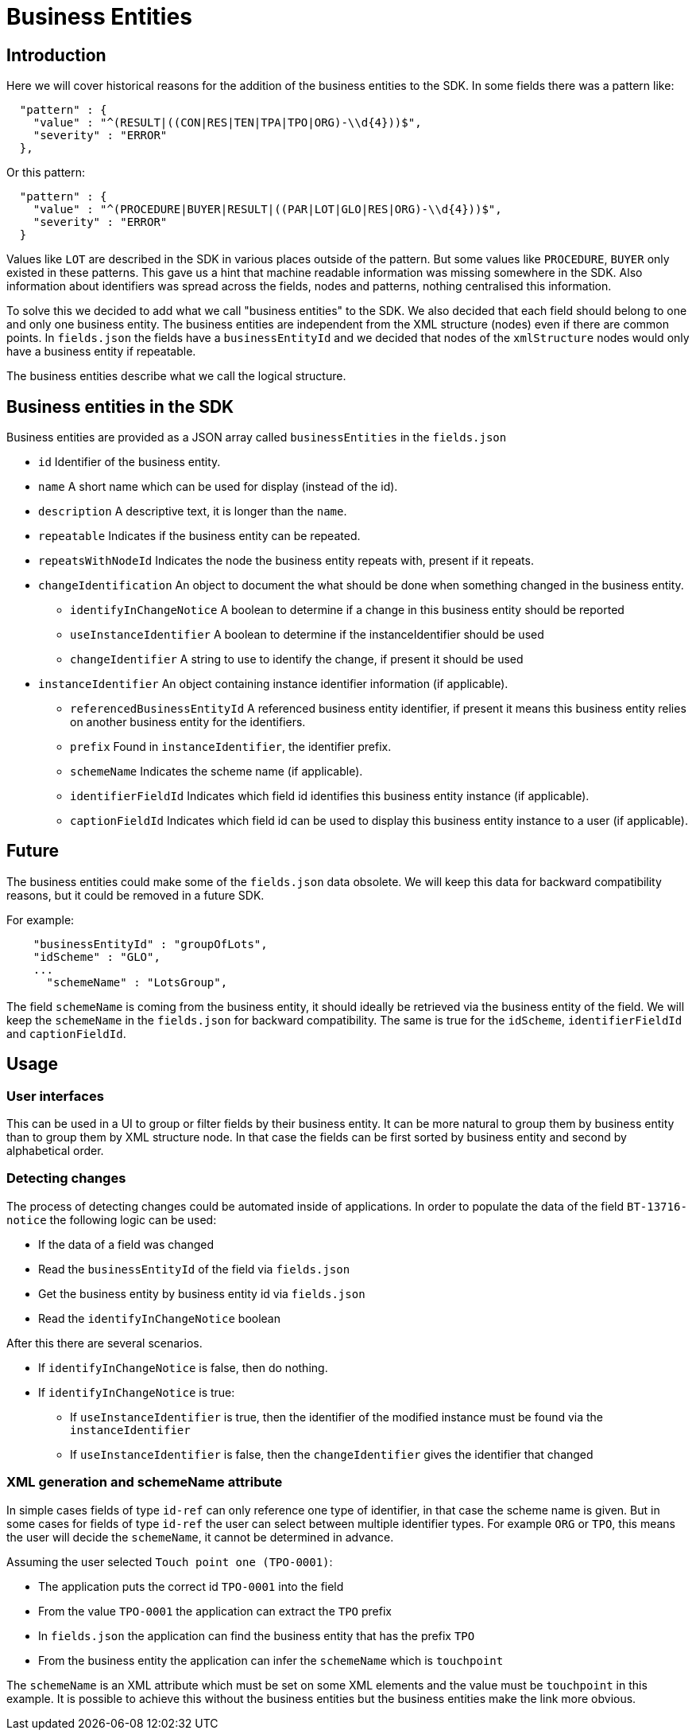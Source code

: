 = Business Entities

== Introduction

Here we will cover historical reasons for the addition of the business entities to the SDK.
In some fields there was a pattern like:

[source,json]
----
  "pattern" : {
    "value" : "^(RESULT|((CON|RES|TEN|TPA|TPO|ORG)-\\d{4}))$",
    "severity" : "ERROR"
  },
----

Or this pattern:

[source,json]
----
  "pattern" : {
    "value" : "^(PROCEDURE|BUYER|RESULT|((PAR|LOT|GLO|RES|ORG)-\\d{4}))$",
    "severity" : "ERROR"
  }
----

Values like `LOT` are described in the SDK in various places outside of the pattern.
But some values like `PROCEDURE`, `BUYER` only existed in these patterns.
This gave us a hint that machine readable information was missing somewhere in the SDK.
Also information about identifiers was spread across the fields, nodes and patterns, nothing centralised this information.

To solve this we decided to add what we call "business entities" to the SDK.
We also decided that each field should belong to one and only one business entity.
The business entities are independent from the XML structure (nodes) even if there are common points.
In `fields.json` the fields have a `businessEntityId` and we decided that nodes of the `xmlStructure` nodes would only have a business entity if repeatable.

The business entities describe what we call the logical structure.

== Business entities in the SDK

Business entities are provided as a JSON array called `businessEntities` in the `fields.json`

* `id` Identifier of the business entity.
* `name` A short name which can be used for display (instead of the id).
* `description` A descriptive text, it is longer than the `name`.
* `repeatable` Indicates if the business entity can be repeated.
* `repeatsWithNodeId` Indicates the node the business entity repeats with, present if it repeats.

* `changeIdentification` An object to document the what should be done when something changed in the business entity.
**  `identifyInChangeNotice` A boolean to determine if a change in this business entity should be reported
**  `useInstanceIdentifier` A boolean to determine if the instanceIdentifier should be used
**  `changeIdentifier` A string to use to identify the change, if present it should be used

* `instanceIdentifier` An object containing instance identifier information (if applicable).
**  `referencedBusinessEntityId` A referenced business entity identifier, if present it means this business entity relies on another business entity for the identifiers.
**  `prefix` Found in `instanceIdentifier`, the identifier prefix.
**  `schemeName` Indicates the scheme name (if applicable).
**  `identifierFieldId` Indicates which field id identifies this business entity instance (if applicable).
**  `captionFieldId` Indicates which field id can be used to display this business entity instance to a user (if applicable).

== Future

The business entities could make some of the `fields.json` data obsolete.
We will keep this data for backward compatibility reasons, but it could be removed in a future SDK.

For example:

[source,json]
----
    "businessEntityId" : "groupOfLots",
    "idScheme" : "GLO",
    ...
      "schemeName" : "LotsGroup",
----

The field `schemeName` is coming from the business entity, it should ideally be retrieved via the business entity of the field.
We will keep the `schemeName` in the `fields.json` for backward compatibility.
The same is true for the `idScheme`, `identifierFieldId` and `captionFieldId`.

== Usage

=== User interfaces

This can be used in a UI to group or filter fields by their business entity.
It can be more natural to group them by business entity than to group them by XML structure node.
In that case the fields can be first sorted by business entity and second by alphabetical order.

=== Detecting changes

The process of detecting changes could be automated inside of applications.
In order to populate the data of the field `BT-13716-notice` the following logic can be used: 

* If the data of a field was changed
* Read the `businessEntityId` of the field via `fields.json`
* Get the business entity by business entity id via `fields.json`
* Read the `identifyInChangeNotice` boolean

After this there are several scenarios.

* If `identifyInChangeNotice` is false, then do nothing.
* If `identifyInChangeNotice` is true:
** If `useInstanceIdentifier` is true, then the identifier of the modified instance must be found via the `instanceIdentifier`
** If `useInstanceIdentifier` is false, then the `changeIdentifier` gives the identifier that changed

=== XML generation and schemeName attribute

In simple cases fields of type `id-ref` can only reference one type of identifier, in that case the scheme name is given.
But in some cases for fields of type `id-ref` the user can select between multiple identifier types.
For example `ORG` or `TPO`, this means the user will decide the `schemeName`, it cannot be determined in advance.

Assuming the user selected `Touch point one (TPO-0001)`:

* The application puts the correct id `TPO-0001` into the field
* From the value `TPO-0001` the application can extract the `TPO` prefix 
* In `fields.json` the application can find the business entity that has the prefix `TPO`
* From the business entity the application can infer the `schemeName` which is `touchpoint`

The `schemeName` is an XML attribute which must be set on some XML elements and the value must be `touchpoint` in this example.
It is possible to achieve this without the business entities but the business entities make the link more obvious.

